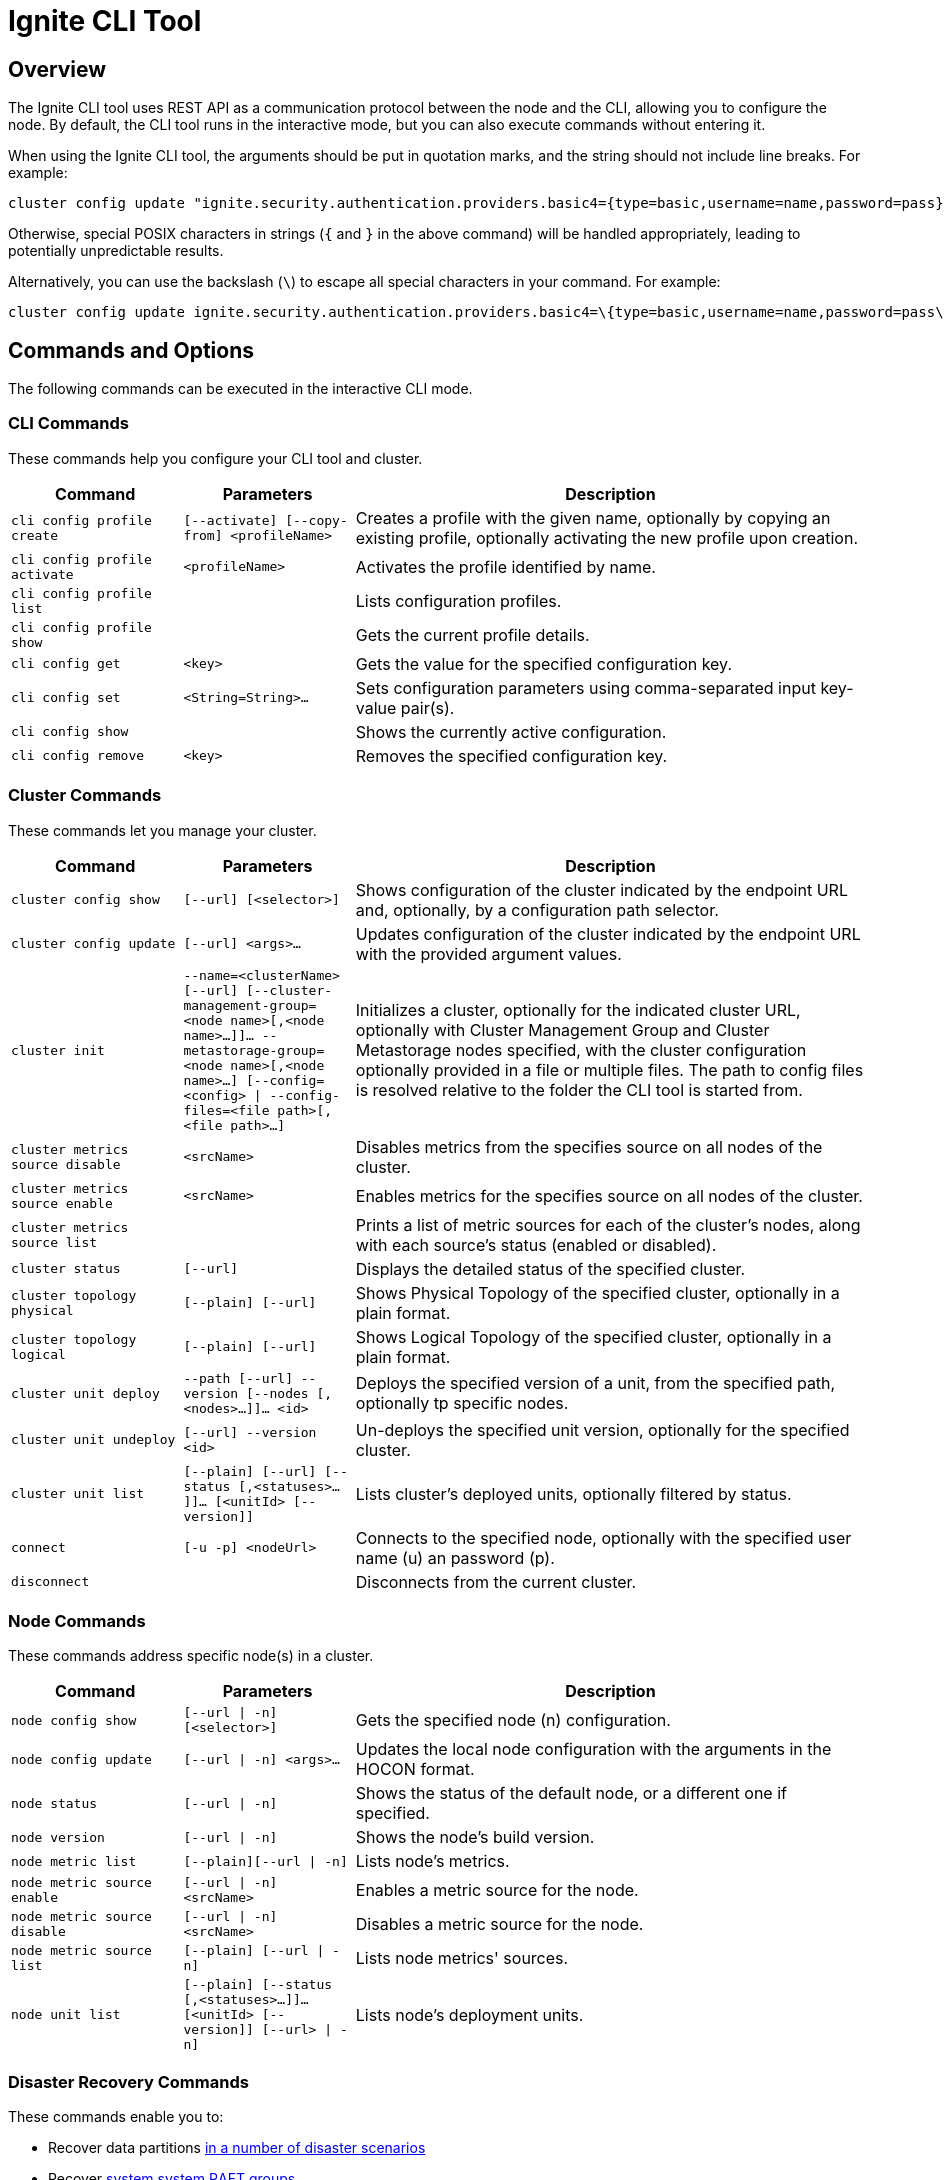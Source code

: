// Licensed to the Apache Software Foundation (ASF) under one or more
// contributor license agreements.  See the NOTICE file distributed with
// this work for additional information regarding copyright ownership.
// The ASF licenses this file to You under the Apache License, Version 2.0
// (the "License"); you may not use this file except in compliance with
// the License.  You may obtain a copy of the License at
//
// http://www.apache.org/licenses/LICENSE-2.0
//
// Unless required by applicable law or agreed to in writing, software
// distributed under the License is distributed on an "AS IS" BASIS,
// WITHOUT WARRANTIES OR CONDITIONS OF ANY KIND, either express or implied.
// See the License for the specific language governing permissions and
// limitations under the License.
= Ignite CLI Tool

== Overview

The Ignite CLI tool uses REST API as a communication protocol between the node and the CLI, allowing you to configure the node. By default, the CLI tool runs in the interactive mode, but you can also execute commands without entering it.

When using the Ignite CLI tool, the arguments should be put in quotation marks, and the string should not include line breaks. For example:

[source, bash]
----
cluster config update "ignite.security.authentication.providers.basic4={type=basic,username=name,password=pass}"
----

Otherwise, special POSIX characters in strings (`{` and `}` in the above command) will be handled appropriately, leading to potentially unpredictable results.

Alternatively, you can use the backslash (`\`) to escape all special characters in your command. For example:

[source, bash]
----
cluster config update ignite.security.authentication.providers.basic4=\{type=basic,username=name,password=pass\}
----

== Commands and Options

The following commands can be executed in the interactive CLI mode.

=== CLI Commands

These commands help you configure your CLI tool and cluster.

[cols="1,1,3",opts="header", stripes=none]
|===
| Command| Parameters | Description
| `cli config profile create` | `[--activate] [--copy-from] <profileName>` | Creates a profile with the given name, optionally by copying an existing profile, optionally activating the new profile upon creation.
| `cli config profile activate` | `<profileName>` | Activates the profile identified by name.
| `cli config profile list` | | Lists configuration profiles.
| `cli config profile show` | | Gets the current profile details.
| `cli config get` | `<key>` | Gets the value for the specified configuration key.
| `cli config set` | `<String=String>...` | Sets configuration parameters using comma-separated input key-value pair(s).
| `cli config show` | | Shows the currently active configuration.
| `cli config remove` | `<key>` | Removes the specified configuration key.
|===

=== Cluster Commands

These commands let you manage your cluster.

[cols="1,1,3",opts="header", stripes=none]
|===
| Command| Parameters | Description
| `cluster config show` | `[--url] [<selector>]` | Shows configuration of the cluster indicated by the endpoint URL and, optionally, by a configuration path selector. 
| `cluster config update` | `[--url] <args>...` | Updates configuration of the cluster indicated by the endpoint URL with the provided argument values.
| `cluster init` | `--name=<clusterName> [--url] [--cluster-management-group=<node name>[,<node name>...]]... --metastorage-group=<node name>[,<node name>...] [--config=<config> \| --config-files=<file path>[,<file path>...]`| Initializes a cluster, optionally for the indicated cluster URL, optionally with Cluster Management Group and Cluster Metastorage nodes specified, with the cluster configuration optionally provided in a file or multiple files. The path to config files is resolved relative to the folder the CLI tool is started from.
| `cluster metrics source disable` | `<srcName>` | Disables metrics from the specifies source on all nodes of the cluster.
| `cluster metrics source enable` | `<srcName>` | Enables metrics for the specifies source on all nodes of the cluster.
| `cluster metrics source list` | | Prints a list of metric sources for each of the cluster's nodes, along with each source's status (enabled or disabled).
| `cluster status` | `[--url]` | Displays the detailed status of the specified cluster.
| `cluster topology physical` | `[--plain] [--url]` | Shows [.tooltip]#Physical Topology# of the specified cluster, optionally in a plain format.
| `cluster topology logical` | `[--plain] [--url]` | Shows [.tooltip]#Logical Topology# of the specified cluster, optionally in a plain format.
| `cluster unit deploy` | `--path [--url] --version [--nodes [, <nodes>...]]... <id>` | Deploys the specified version of a unit, from the specified path, optionally tp specific nodes.
| `cluster unit undeploy` | `[--url] --version <id>` | Un-deploys the specified unit version, optionally for the specified cluster.
| `cluster unit list` | `[--plain] [--url] [--status [,<statuses>...]]... [<unitId> [--version]]` | Lists cluster's deployed units, optionally filtered by status.
| `connect` | `[-u -p] <nodeUrl>` | Connects to the specified node, optionally with the specified user name (u) an password (p).
| `disconnect` || Disconnects from the current cluster.
|===

=== Node Commands

These commands address specific node(s) in a cluster.

[cols="1,1,3",opts="header", stripes=none]
|===
| Command| Parameters | Description
| `node config show` | `[--url \| -n] [<selector>]` | Gets the specified node (n) configuration.
|`node config update` | `[--url \| -n] <args>...` | Updates the local node configuration with the arguments in the HOCON format.
| `node status` | `[--url \| -n]` |Shows the status of the default node, or a different one if specified.
| `node version` | `[--url \| -n]` |Shows the node's build version.
| `node metric list` | `[--plain][--url \| -n]` |Lists node's metrics.
| `node metric source enable` | `[--url \| -n] <srcName>` |Enables a metric source for the node.
| `node metric source disable` | `[--url \| -n] <srcName>` |Disables a metric source for the node.
| `node metric source list` | `[--plain] [--url \| -n]` |Lists node metrics' sources.
| `node unit list` | `[--plain] [--status [,<statuses>...]]...[<unitId> [--version]] [--url> \| -n]` |Lists node's deployment units.
|===

=== Disaster Recovery Commands

These commands enable you to:

* Recover data partitions link:administrators-guide/disaster-recovery#disaster-scenarios-and-recovery-instructions[in a number of disaster scenarios]
* Recover link:link:administrators-guide/system-group-recovery[system system RAFT groups]

[cols="2,2,3",opts="header", stripes=none]
|===
| Command| Parameters | Description
| `recovery partitions restart` | `--table [--url] --zone [--nodes [,<nodeNames>...]]... [--partitions [, <partitionIds>...]]...]` | Restarts the indicated partitions of the specified table (if not specified, all existing partitions) on the indicated nodes in the indicated zones.
| `recovery partitions reset` | `--table [--url] --zone
[--partitions [, <partitionIds>...]]...`| Resets the indicated partitions (if not specified, all existing partitions) in the indicated zones (if not specified, in all existing zones). This operation is irreversible. It can lead to data loss. Use with caution, only when strictly necessary.
| `recovery partitions states` | `[--plain] [--url] [--partitions [, <partitionIds>...]]... [--zones [, <zoneNames>...]]... (--global \| [--local [--nodes [,<nodeNames>...]]...])`| Returns the link:administrators-guide/disaster-recovery#partition-states[partition states (local or global)], optionally for the indicated nodes and/or zones and/or partitions.
| `recovery cluster reset` for CMG | `--url=<node-url> --cluster-management-group=<new-cmg-nodes>` | Initiates link:administrators-guide/system-group-recovery#cluster-management-group[CMG node group] repair to restore the lost majority. The command is sent to the node indicated by the `--url` parameter, which must belong to the `new-cmg-nodes` RAFT group (a comma-separated list of nodes that belong to cluster's physical topology).
| `recovery cluster reset` for MG | `--url=<existing-node-url> [--cluster-management-group=<new-cmg-nodes>] --metastorage-replication-factor=N` | Initiates link:administrators-guide/system-group-recovery#majority-loss[MG node group] repair to restore the lost majority. `N` is the requested number of the voting RAFT nodes in the MG after repair. If you omit `--cluster-management-group`, the command takes the current CMG voting members set from the CMG leader; if CMG is not available, the command fails.  
| `recovery cluster migrate` | `--old-cluster-url=<url-of-old-cluster-node> --new-cluster-url=<url-of-new-cluster-node>` | Initiates migration of a link:administrators-guide/system-group-recovery#cluster-management-group[CMG] or link:administrators-guide/system-group-recovery#metastorage-group[MG] node that did not take part in recovery performed by `recovery cluster reset` (because it was down or unavailable due to a network partition) to the new (recovered) cluster.
|===

=== Distribution Commands

These commands address partition distribution.

[cols="1,1,3",opts="header", stripes=none]
|===
| Command| Parameters | Description
| `distribution reset` | `[--zones <zoneNames>]`| Resets the algorithm state for link:administrators-guide/data-partitions#distribution-reset[partition distribution] in all tables within the specified zones. Generates partition assignments "from scratch" (as if the same table (zone) was just created on the data nodes. This ensures data colocation between tables in a zone.
|===

=== Miscellaneous Commands

These are general-purpose commands.

[cols="1,1,3",opts="header", stripes=none]
|===
| Command| Parameters | Description
| `cls` || Clears the terminal.
| `exit` || Stops the current interactive session.
| `help` | `<command or command group>` | Provides information on available command groups, commands in the specified group, or for the specified command.
| `sql` | `[--plain] [--jdbc-url] [<command> \| --file]`| Executes the specified SQL query (command) or the queries included in the specified file, on the specified cluster.
| `version` || Displays the current CLI tool version.
|===